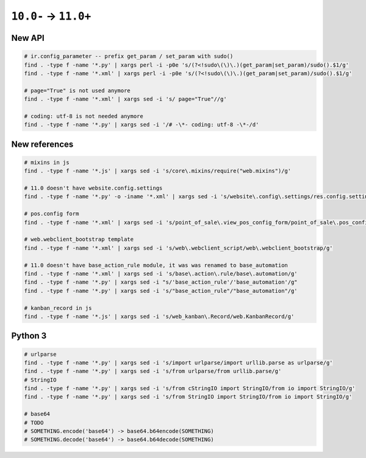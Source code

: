 =======================
 ``10.0-`` → ``11.0+``
=======================

New API
=======

.. code-block:: sh

    # ir.config_parameter -- prefix get_param / set_param with sudo()
    find . -type f -name '*.py' | xargs perl -i -p0e 's/(?<!sudo\(\)\.)(get_param|set_param)/sudo().$1/g'
    find . -type f -name '*.xml' | xargs perl -i -p0e 's/(?<!sudo\(\)\.)(get_param|set_param)/sudo().$1/g'

    # page="True" is not used anymore
    find . -type f -name '*.xml' | xargs sed -i 's/ page="True"//g'

    # coding: utf-8 is not needed anymore
    find . -type f -name '*.py' | xargs sed -i '/# -\*- coding: utf-8 -\*-/d'

New references
==============

.. code-block:: sh

    # mixins in js
    find . -type f -name '*.js' | xargs sed -i 's/core\.mixins/require("web.mixins")/g'

    # 11.0 doesn't have website.config.settings
    find . -type f -name '*.py' -o -iname '*.xml' | xargs sed -i 's/website\.config\.settings/res.config.settings/g'

    # pos.config form
    find . -type f -name '*.xml' | xargs sed -i 's/point_of_sale\.view_pos_config_form/point_of_sale\.pos_config_view_form/g'

    # web.webclient_bootstrap template
    find . -type f -name '*.xml' | xargs sed -i 's/web\.webclient_script/web\.webclient_bootstrap/g'

    # 11.0 doesn't have base_action_rule module, it was was renamed to base_automation
    find . -type f -name '*.xml' | xargs sed -i 's/base\.action\.rule/base\.automation/g'
    find . -type f -name '*.py' | xargs sed -i "s/'base_action_rule'/'base_automation'/g"
    find . -type f -name '*.py' | xargs sed -i 's/"base_action_rule"/"base_automation"/g'

    # kanban_record in js
    find . -type f -name '*.js' | xargs sed -i 's/web_kanban\.Record/web.KanbanRecord/g'

Python 3
========

.. code-block:: sh

    # urlparse
    find . -type f -name '*.py' | xargs sed -i 's/import urlparse/import urllib.parse as urlparse/g'
    find . -type f -name '*.py' | xargs sed -i 's/from urlparse/from urllib.parse/g'
    # StringIO
    find . -type f -name '*.py' | xargs sed -i 's/from cStringIO import StringIO/from io import StringIO/g'
    find . -type f -name '*.py' | xargs sed -i 's/from StringIO import StringIO/from io import StringIO/g'

    # base64
    # TODO
    # SOMETHING.encode('base64') -> base64.b64encode(SOMETHING)
    # SOMETHING.decode('base64') -> base64.b64decode(SOMETHING)

